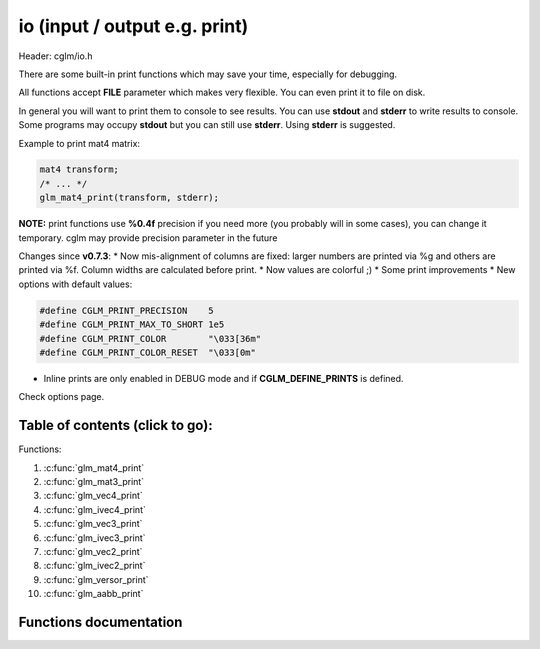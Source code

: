 .. default-domain:: C

io (input / output e.g. print)
================================================================================

Header: cglm/io.h

There are some built-in print functions which may save your time,
especially for debugging.

All functions accept **FILE** parameter which makes very flexible.
You can even print it to file on disk.

In general you will want to print them to console to see results.
You can use **stdout** and **stderr** to write results to console.
Some programs may occupy **stdout** but you can still use **stderr**.
Using **stderr** is suggested.

Example to print mat4 matrix:

.. code-block:: c

   mat4 transform;
   /* ... */
   glm_mat4_print(transform, stderr);

**NOTE:** print functions use **%0.4f** precision if you need more
(you probably will in some cases), you can change it temporary.
cglm may provide precision parameter in the future

Changes since **v0.7.3**:
* Now mis-alignment of columns are fixed: larger numbers are printed via %g and others are printed via %f. Column widths are calculated before print.
* Now values are colorful ;)
* Some print improvements
* New options with default values:

.. code-block:: c

    #define CGLM_PRINT_PRECISION    5
    #define CGLM_PRINT_MAX_TO_SHORT 1e5
    #define CGLM_PRINT_COLOR        "\033[36m"
    #define CGLM_PRINT_COLOR_RESET  "\033[0m"

* Inline prints are only enabled in DEBUG mode and if **CGLM_DEFINE_PRINTS** is defined.

Check options page.

Table of contents (click to go):
~~~~~~~~~~~~~~~~~~~~~~~~~~~~~~~~~~~~~~~~~~~~~~~~~~~~~~~~~~~~~~~~~~~~~~~~~~~~~~~~

Functions:

1. :c:func:`glm_mat4_print`
#. :c:func:`glm_mat3_print`
#. :c:func:`glm_vec4_print`
#. :c:func:`glm_ivec4_print`
#. :c:func:`glm_vec3_print`
#. :c:func:`glm_ivec3_print`
#. :c:func:`glm_vec2_print`
#. :c:func:`glm_ivec2_print`
#. :c:func:`glm_versor_print`
#. :c:func:`glm_aabb_print`

Functions documentation
~~~~~~~~~~~~~~~~~~~~~~~

.. c:function:: void  glm_mat4_print(mat4 matrix, FILE * __restrict ostream)

    | print matrix to given stream

    Parameters:
      | *[in]*  **matrix**   matrix
      | *[in]*  **ostream**  FILE to write

.. c:function:: void  glm_mat3_print(mat3 matrix, FILE * __restrict ostream)

    | print matrix to given stream

    Parameters:
      | *[in]*  **matrix**   matrix
      | *[in]*  **ostream**  FILE to write

.. c:function:: void  glm_vec4_print(vec4 vec, FILE * __restrict ostream)

    | print vector to given stream

    Parameters:
      | *[in]*  **vec**      vector
      | *[in]*  **ostream**  FILE to write

.. c:function:: void  glm_ivec4_print(ivec4 vec, FILE * __restrict ostream)

    | print vector to given stream

    Parameters:
      | *[in]*  **vec**      vector
      | *[in]*  **ostream**  FILE to write

.. c:function:: void  glm_vec3_print(vec3 vec, FILE * __restrict ostream)

    | print vector to given stream

    Parameters:
      | *[in]*  **vec**      vector
      | *[in]*  **ostream**  FILE to write

.. c:function:: void  glm_ivec3_print(ivec3 vec, FILE * __restrict ostream)

    | print vector to given stream

    Parameters:
      | *[in]*  **vec**      vector
      | *[in]*  **ostream**  FILE to write

.. c:function:: void  glm_vec2_print(vec2 vec, FILE * __restrict ostream)

    | print vector to given stream

    Parameters:
      | *[in]*  **vec**      vector
      | *[in]*  **ostream**  FILE to write

.. c:function:: void  glm_ivec2_print(ivec2 vec, FILE * __restrict ostream)

    | print vector to given stream

    Parameters:
      | *[in]*  **vec**      vector
      | *[in]*  **ostream**  FILE to write


.. c:function:: void  glm_versor_print(versor vec, FILE * __restrict ostream)

    | print quaternion to given stream

    Parameters:
      | *[in]*  **vec**      quaternion
      | *[in]*  **ostream**  FILE to write

.. c:function:: void  glm_aabb_print(versor vec, const char * __restrict tag, FILE * __restrict ostream)

    | print aabb to given stream

    Parameters:
      | *[in]*  **vec**      aabb (axis-aligned bounding box)
      | *[in]*  **tag**      tag to find it more easily in logs
      | *[in]*  **ostream**  FILE to write
